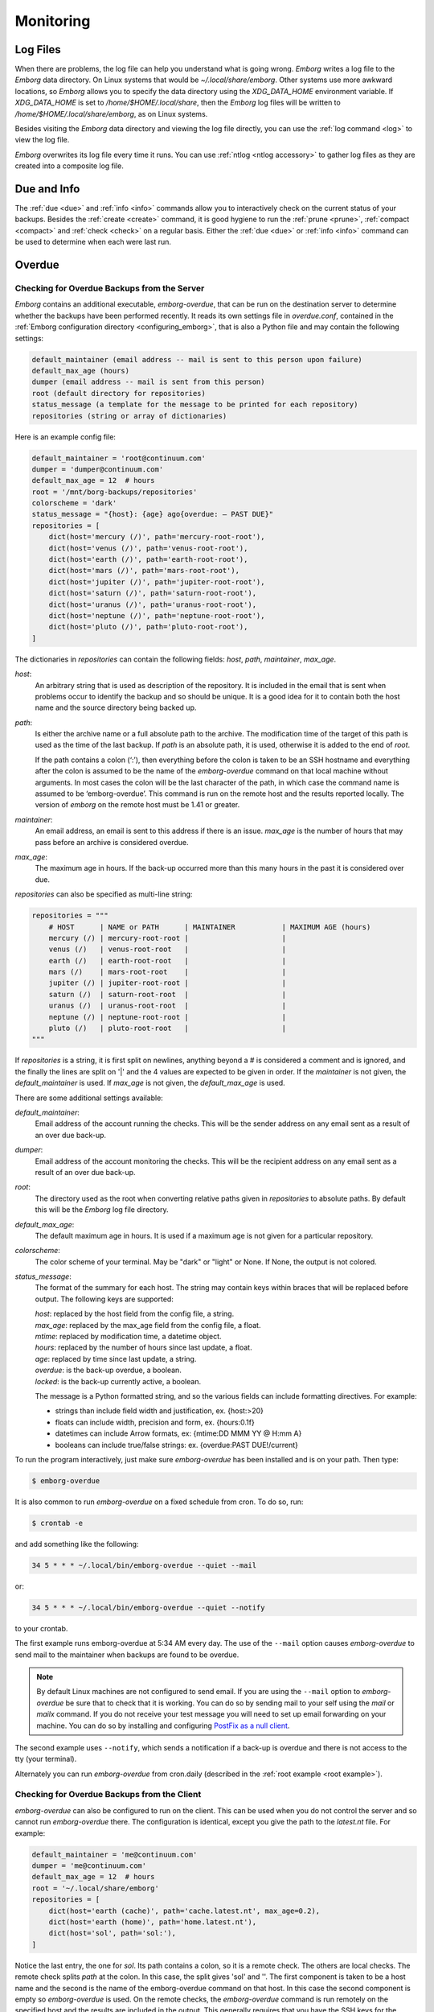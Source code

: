 .. _utilities:
.. _monitoring:

Monitoring
==========


Log Files
---------

When there are problems, the log file can help you understand what is going 
wrong.  *Emborg* writes a log file to the *Emborg* data directory.  On Linux 
systems that would be `~/.local/share/emborg`.  Other systems use more awkward 
locations, so *Emborg* allows you to specify the data directory using the 
`XDG_DATA_HOME` environment variable.  If `XDG_DATA_HOME` is set to 
`/home/$HOME/.local/share`, then the *Emborg* log files will be written to 
`/home/$HOME/.local/share/emborg`, as on Linux systems.

Besides visiting the *Emborg* data directory and viewing the log file directly,
you can use the :ref:`log command <log>` to view the log file.

*Emborg* overwrites its log file every time it runs.  You can use :ref:`ntlog 
<ntlog accessory>` to gather log files as they are created into a composite log 
file.


Due and Info
------------

The :ref:`due <due>` and :ref:`info <info>` commands allow you to interactively 
check on the current status of your backups.  Besides the :ref:`create <create>` 
command, it is good hygiene to run the :ref:`prune <prune>`, :ref:`compact 
<compact>` and :ref:`check <check>` on a regular basis.  Either the :ref:`due 
<due>` or :ref:`info <info>` command can be used to determine when each were 
last run.


.. _emborg_overdue:

Overdue
-------

.. _server_overdue:

Checking for Overdue Backups from the Server
~~~~~~~~~~~~~~~~~~~~~~~~~~~~~~~~~~~~~~~~~~~~

*Emborg* contains an additional executable, *emborg-overdue*, that can be run on 
the destination server to determine whether the backups have been performed 
recently.  It reads its own settings file in `overdue.conf`, contained in the 
:ref:`Emborg configuration directory <configuring_emborg>`,  that is also 
a Python file and may contain the following settings:

.. code-block:: text

    default_maintainer (email address -- mail is sent to this person upon failure)
    default_max_age (hours)
    dumper (email address -- mail is sent from this person)
    root (default directory for repositories)
    status_message (a template for the message to be printed for each repository)
    repositories (string or array of dictionaries)

Here is an example config file:

.. code-block:: python

    default_maintainer = 'root@continuum.com'
    dumper = 'dumper@continuum.com'
    default_max_age = 12  # hours
    root = '/mnt/borg-backups/repositories'
    colorscheme = 'dark'
    status_message = "{host}: {age} ago{overdue: — PAST DUE}"
    repositories = [
        dict(host='mercury (/)', path='mercury-root-root'),
        dict(host='venus (/)', path='venus-root-root'),
        dict(host='earth (/)', path='earth-root-root'),
        dict(host='mars (/)', path='mars-root-root'),
        dict(host='jupiter (/)', path='jupiter-root-root'),
        dict(host='saturn (/)', path='saturn-root-root'),
        dict(host='uranus (/)', path='uranus-root-root'),
        dict(host='neptune (/)', path='neptune-root-root'),
        dict(host='pluto (/)', path='pluto-root-root'),
    ]

The dictionaries in *repositories* can contain the following fields: *host*, 
*path*, *maintainer*, *max_age*.

*host*:
    An arbitrary string that is used as description of the repository.  It is 
    included in the email that is sent when problems occur to identify the 
    backup and so should be unique.  It is a good idea for it to contain both 
    the host name and the source directory being backed up.
*path*:
    Is either the archive name or a full absolute path to the archive.  The 
    modification time of the target of this path is used as the time of the last 
    backup.  If *path* is an absolute path, it is used, otherwise it is added to 
    the end of *root*.

    If the path contains a colon (‘:’), then everything before the colon is 
    taken to be an SSH hostname and everything after the colon is assumed to be 
    the name of the *emborg-overdue* command on that local machine without 
    arguments.  In most cases the colon will be the last character of the path, 
    in which case the command name is assumed to be ‘emborg-overdue’.  This 
    command is run on the remote host and the results reported locally.  The 
    version of *emborg* on the remote host must be 1.41 or greater.
*maintainer*:
    An email address, an email is sent to this address if there is an issue.  
    *max_age* is the number of hours that may pass before an archive is 
    considered overdue.
*max_age*:
    The maximum age in hours.  If the back-up occurred more than this many hours 
    in the past it is considered over due.

*repositories* can also be specified as multi-line string:

.. code-block:: python

    repositories = """
        # HOST      | NAME or PATH      | MAINTAINER           | MAXIMUM AGE (hours)
        mercury (/) | mercury-root-root |                      |
        venus (/)   | venus-root-root   |                      |
        earth (/)   | earth-root-root   |                      |
        mars (/)    | mars-root-root    |                      |
        jupiter (/) | jupiter-root-root |                      |
        saturn (/)  | saturn-root-root  |                      |
        uranus (/)  | uranus-root-root  |                      |
        neptune (/) | neptune-root-root |                      |
        pluto (/)   | pluto-root-root   |                      |
    """

If *repositories* is a string, it is first split on newlines, anything beyond 
a # is considered a comment and is ignored, and the finally the lines are split 
on '|' and the 4 values are expected to be given in order.  If the *maintainer* 
is not given, the *default_maintainer* is used. If *max_age* is not given, the 
*default_max_age* is used.

There are some additional settings available:

*default_maintainer*:
    Email address of the account running the checks.  This will be the sender 
    address on any email sent as a result of an over due back-up.
*dumper*:
    Email address of the account monitoring the checks.  This will be the 
    recipient address on any email sent as a result of an over due back-up.
*root*:
    The directory used as the root when converting relative paths given in 
    *repositories* to absolute paths.  By default this will be the *Emborg* log 
    file directory.
*default_max_age*:
    The default maximum age in hours.  It is used if a maximum age is not given 
    for a particular repository.
*colorscheme*:
    The color scheme of your terminal.  May be "dark" or "light" or None.  If 
    None, the output is not colored.
*status_message*:
    The format of the summary for each host.  The string may contain keys within 
    braces that will be replaced before output.  The following keys are 
    supported:

    | *host*: replaced by the host field from the config file, a string.
    | *max_age*: replaced by the max_age field from the config file, a float.
    | *mtime*: replaced by modification time, a datetime object.
    | *hours*: replaced by the number of hours since last update, a float.
    | *age*: replaced by time since last update, a string.
    | *overdue*: is the back-up overdue, a boolean.
    | *locked*: is the back-up currently active, a boolean.

    The message is a Python formatted string, and so the various fields can include
    formatting directives.  For example:

    - strings than include field width and justification, ex. {host:>20}
    - floats can include width, precision and form, ex. {hours:0.1f}
    - datetimes can include Arrow formats, ex: {mtime:DD MMM YY @ H:mm A}
    - booleans can include true/false strings: ex. {overdue:PAST DUE!/current}

To run the program interactively, just make sure *emborg-overdue* has been 
installed and is on your path. Then type:

.. code-block:: bash

    $ emborg-overdue

It is also common to run *emborg-overdue* on a fixed schedule from cron. To do 
so, run:

.. code-block:: bash

    $ crontab -e

and add something like the following:

.. code-block:: text

    34 5 * * * ~/.local/bin/emborg-overdue --quiet --mail

or:

.. code-block:: text

    34 5 * * * ~/.local/bin/emborg-overdue --quiet --notify

to your crontab.

The first example runs emborg-overdue at 5:34 AM every day.  The use of the 
``--mail`` option causes *emborg-overdue* to send mail to the maintainer when 
backups are found to be overdue.

.. note::

    By default Linux machines are not configured to send email.  If you are 
    using the ``--mail`` option to *emborg-overdue* be sure that to check that 
    it is working.  You can do so by sending mail to your self using the *mail* 
    or *mailx* command.  If you do not receive your test message you will need 
    to set up email forwarding on your machine.  You can do so by installing and 
    configuring `PostFix as a null client
    <http://www.postfix.org/STANDARD_CONFIGURATION_README.html#null_client>`_.

The second example uses ``--notify``, which sends a notification if a back-up is 
overdue and there is not access to the tty (your terminal).

Alternately you can run *emborg-overdue* from cron.daily (described in the 
:ref:`root example <root example>`).


.. _client_overdue:

Checking for Overdue Backups from the Client
~~~~~~~~~~~~~~~~~~~~~~~~~~~~~~~~~~~~~~~~~~~~

*emborg-overdue* can also be configured to run on the client.  This can be used 
when you do not control the server and so cannot run *emborg-overdue* there.  
The configuration is identical, except you give the path to the *latest.nt* 
file.  For example:

.. code-block:: python

    default_maintainer = 'me@continuum.com'
    dumper = 'me@continuum.com'
    default_max_age = 12  # hours
    root = '~/.local/share/emborg'
    repositories = [
        dict(host='earth (cache)', path='cache.latest.nt', max_age=0.2),
        dict(host='earth (home)', path='home.latest.nt'),
        dict(host='sol', path='sol:'),
    ]

Notice the last entry, the one for *sol*.  Its path contains a colon, so it is 
a remote check.  The others are local checks.  The remote check splits *path* at 
the colon.  In this case, the split gives 'sol' and ''.  The first component is 
taken to be a host name and the second is the name of the emborg-overdue command 
on that host.  In this case the second component is empty so *emborg-overdue* is 
used.  On the remote checks, the *emborg-overdue* command is run remotely on the 
specified host and the results are included in the output.  This generally 
requires that you have the SSH keys for the remote host in your SSH agent, which 
is generally not the case when *emborg-overdue* is being run from cron.  In this 
case you should use the ``--local`` option to suppress remote queries.


.. _monitoring_services:

Monitoring Services
-------------------

Various monitoring services are available on the web.  You can configure 
*Emborg* to notify them when back-up jobs have started and finished.  These 
services allow you to monitor many of your routine tasks and assure they have 
completed recently and successfully.

There are many such services available and they are not difficult to add.  If 
the service you prefer is not currently available, feel free to request it on 
`Github <https://github.com/KenKundert/emborg/issues>`_ or add it yourself and 
issue a pull request.

.. _cronhub:

CronHub.io
~~~~~~~~~~

When you sign up with `cronhub.io <https://cronhub.io>`_ and configure the 
health check for your *Emborg* configuration, you will be given a UUID (a 32 
digit hexadecimal number partitioned into 5 parts by dashes).  Add that to the 
following setting in your configuration file:

.. code-block:: python

    cronhub_uuid = '51cb35d8-2975-110b-67a7-11b65d432027'

If given, this setting should be specified on an individual configuration.  It 
causes a report to be sent to *CronHub* each time an archive is created.  
A successful report is given if *Borg* returns with an exit status of 0 or 1, 
which implies that the command completed as expected, though there might have 
been issues with individual files or directories.  If *Borg* returns with an 
exit status of 2 or greater, a failure is reported.


.. _healthchecks:

HealthChecks.io
~~~~~~~~~~~~~~~

When you sign up with `healthchecks.io <https://healthchecks.io>`_ and configure 
the health check for your *Emborg* configuration, you will be given a UUID (a 32 
digit hexadecimal number partitioned into 5 parts by dashes).  Add that to the 
following setting in your configuration file:

.. code-block:: python

    healthchecks_uuid = '51cb35d8-2975-110b-67a7-11b65d432027'

If given, this setting should be specified on an individual configuration.  It 
causes a report to be sent to *HealthChecks* each time an archive is created.  
A successful report is given if *Borg* returns with an exit status of 0 or 1, 
which implies that the command completed as expected, though there might have 
been issues with individual files or directories.  If *Borg* returns with an 
exit status of 2 or greater, a failure is reported.
